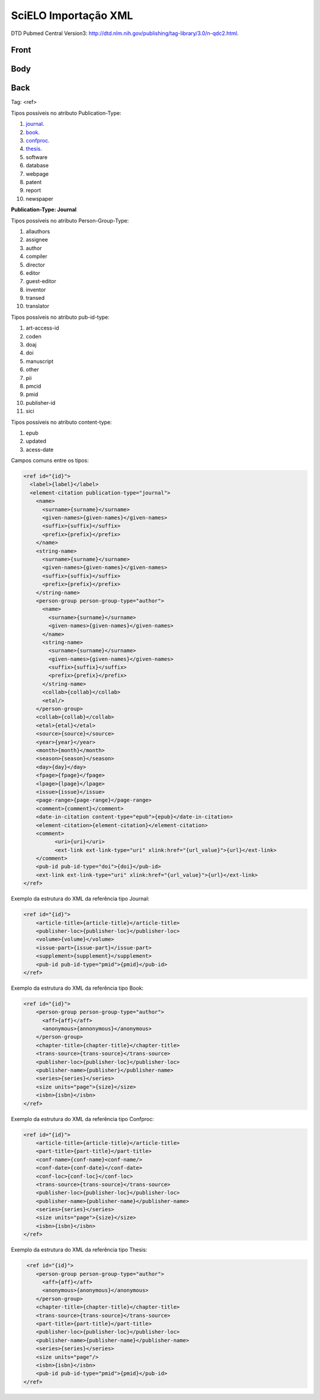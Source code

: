 SciELO Importação XML
=====================

DTD Pubmed Central Version3: http://dtd.nlm.nih.gov/publishing/tag-library/3.0/n-qdc2.html.

Front
-----
Body
----
Back
----

Tag: <ref>

Tipos possíveis no atributo Publication-Type:

#. journal_.

#. book_.

#. confproc_.

#. thesis_.

#. software

#. database

#. webpage

#. patent

#. report

#. newspaper

**Publication-Type: Journal**

Tipos possíveis no atributo Person-Group-Type:

#. allauthors

#. assignee

#. author

#. compiler

#. director

#. editor

#. guest-editor

#. inventor

#. transed

#. translator 

Tipos possíveis no atributo pub-id-type:

#. art-access-id

#. coden

#. doaj

#. doi

#. manuscript

#. other

#. pii

#. pmcid

#. pmid

#. publisher-id

#. sici          

Tipos possíveis no atributo content-type:

#. epub
#. updated
#. acess-date      
      
Campos comuns entre os tipos:

.. code-block:: xml

  <ref id="{id}">
    <label>{label}</label>
    <element-citation publication-type="journal">
      <name>
        <surname>{surname}</surname>
        <given-names>{given-names}</given-names>
        <suffix>{suffix}</suffix>
        <prefix>{prefix}</prefix>
      </name>
      <string-name>
        <surname>{surname}</surname>
        <given-names>{given-names}</given-names>
        <suffix>{suffix}</suffix>
        <prefix>{prefix}</prefix>
      </string-name>
      <person-group person-group-type="author">
        <name>
          <surname>{surname}</surname>
          <given-names>{given-names}</given-names>
        </name>
        <string-name>
          <surname>{surname}</surname>
          <given-names>{given-names}</given-names>
          <suffix>{suffix}</suffix>
          <prefix>{prefix}</prefix>
        </string-name>
        <collab>{collab}</collab>
        <etal/>
      </person-group>
      <collab>{collab}</collab>
      <etal>{etal}</etal>
      <source>{source}</source>
      <year>{year}</year>
      <month>{month}</month>
      <season>{season}</season>
      <day>{day}</day>
      <fpage>{fpage}</fpage>
      <lpage>{lpage}</lpage>
      <issue>{issue}</issue>
      <page-range>{page-range}</page-range>
      <comment>{comment}</comment>
      <date-in-citation content-type="epub">{epub}</date-in-citation>
      <element-citation>{element-citation}</element-citation> 
      <comment>
            <uri>{uri}</uri>
            <ext-link ext-link-type="uri" xlink:href="{url_value}">{url}</ext-link>
      </comment>
      <pub-id pub-id-type="doi">{doi}</pub-id>
      <ext-link ext-link-type="uri" xlink:href="{url_value}">{url}</ext-link>
  </ref>

.. _journal:

Exemplo da estrutura do XML da referência tipo Journal:

.. code-block:: xml

  <ref id="{id}">
      <article-title>{article-title}</article-title>
      <publisher-loc>{publisher-loc}</publisher-loc>
      <volume>{volume}</volume>
      <issue-part>{issue-part}</issue-part>
      <supplement>{supplement}</supplement>
      <pub-id pub-id-type="pmid">{pmid}</pub-id> 
  </ref>

.. _book:

Exemplo da estrutura do XML da referência tipo Book:

.. code-block:: xml

  <ref id="{id}">
      <person-group person-group-type="author">
        <aff>{aff}</aff>
        <anonymous>{annonymous}</anonymous>
      </person-group>
      <chapter-title>{chapter-title}</chapter-title>
      <trans-source>{trans-source}</trans-source>
      <publisher-loc>{publisher-loc}</publisher-loc>
      <publisher-name>{publisher}</publisher-name>
      <series>{series}</series>
      <size units="page">{size}</size>
      <isbn>{isbn}</isbn> 
  </ref>

.. _confproc:

Exemplo da estrutura do XML da referência tipo Confproc:

.. code-block:: xml

  <ref id="{id}">
      <article-title>{article-title}</article-title>
      <part-title>{part-title}</part-title>
      <conf-name>{conf-name}<conf-name/>
      <conf-date>{conf-date}</conf-date>
      <conf-loc>{conf-loc}</conf-loc>
      <trans-source>{trans-source}</trans-source>           
      <publisher-loc>{publisher-loc}</publisher-loc>
      <publisher-name>{publisher-name}</publisher-name>
      <series>{series}</series>
      <size units="page">{size}</size>
      <isbn>{isbn}</isbn> 
  </ref>

.. _thesis:

Exemplo da estrutura do XML da referência tipo Thesis:

.. code-block:: xml

   <ref id="{id}">
      <person-group person-group-type="author">
        <aff>{aff}</aff>
        <anonymous>{anonymous}</anonymous>
      </person-group>
      <chapter-title>{chapter-title}</chapter-title>
      <trans-source>{trans-source}</trans-source>
      <part-title>{part-title}</part-title>
      <publisher-loc>{publisher-loc}</publisher-loc>
      <publisher-name>{publisher-name}</publisher-name>
      <series>{series}</series>
      <size units="page"/>
      <isbn>{isbn}</isbn>
      <pub-id pub-id-type="pmid">{pmid}</pub-id>
  </ref>
